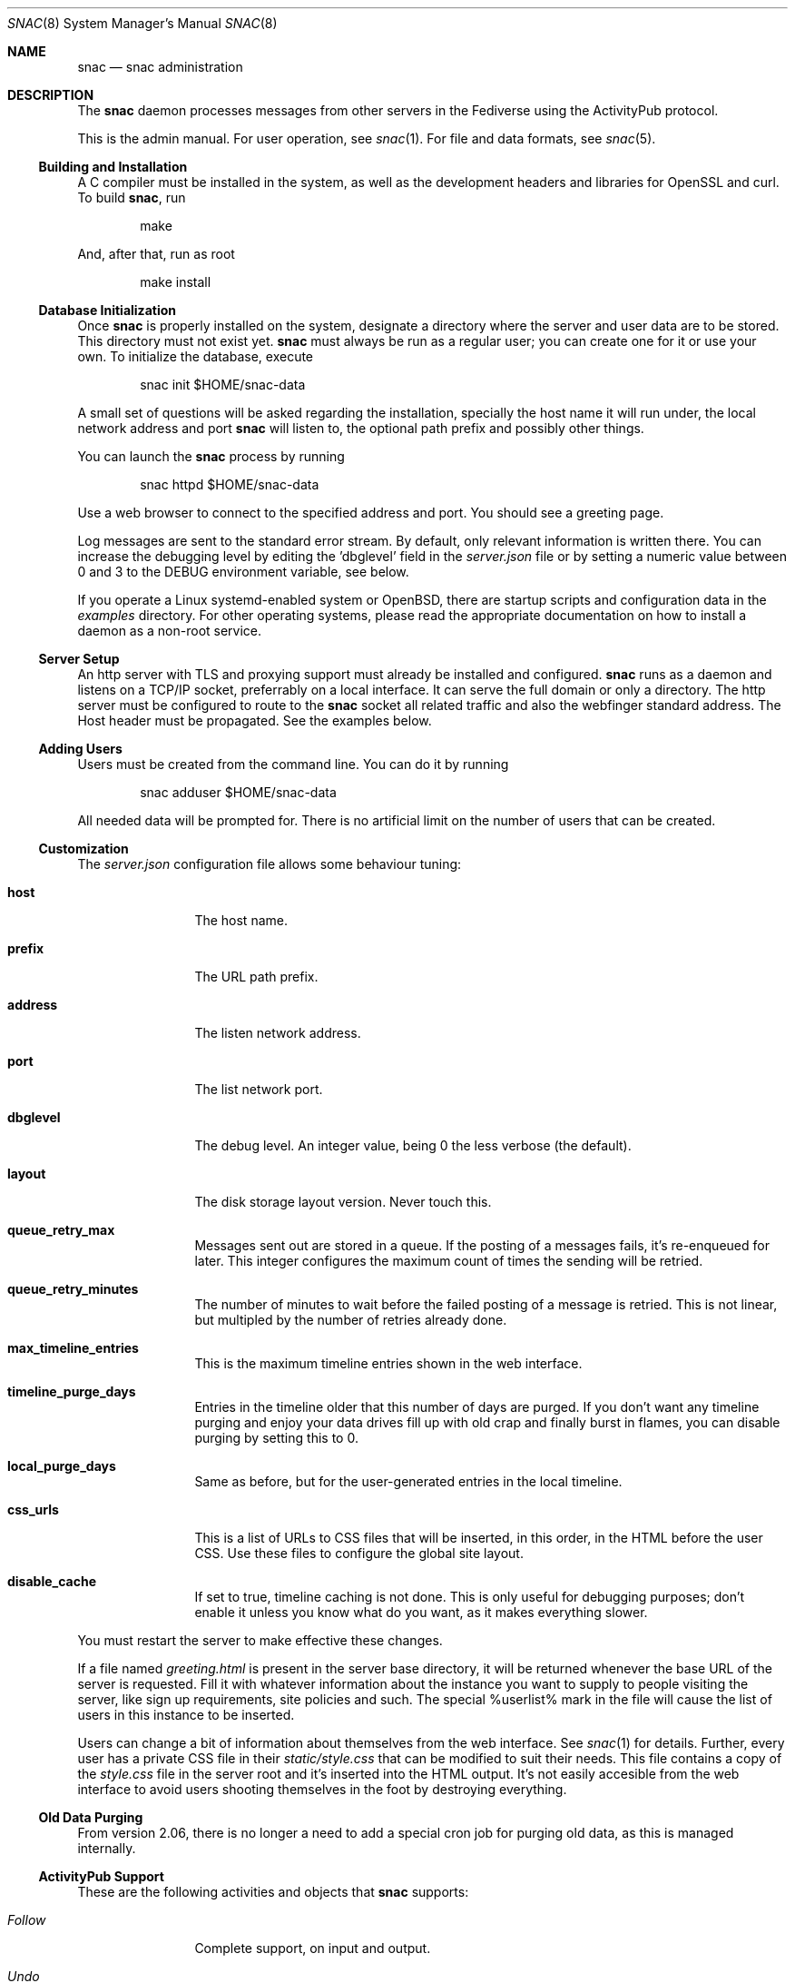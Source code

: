 .Dd $Mdocdate$
.Dt SNAC 8
.Os
.Sh NAME
.Nm snac
.Nd snac administration
.Sh DESCRIPTION
The
.Nm
daemon processes messages from other servers in the Fediverse
using the ActivityPub protocol.
.Pp
This is the admin manual. For user operation, see
.Xr snac 1 .
For file and data formats, see
.Xr snac 5 .
.Ss Building and Installation
A C compiler must be installed in the system, as well as the development
headers and libraries for OpenSSL and curl. To build
.Nm ,
run
.Bd -literal -offset indent
make
.Ed
.Pp
And, after that, run as root
.Bd -literal -offset indent
make install
.Ed
.Ss Database Initialization
Once
.Nm
is properly installed on the system, designate a directory where
the server and user data are to be stored. This directory
must not exist yet.
.Nm
must always be run as a regular user; you can create one for
it or use your own. To initialize the database, execute
.Bd -literal -offset indent
snac init $HOME/snac-data
.Ed
.Pp
A small set of questions will be asked regarding the installation,
specially the host name it will run under, the local network address
and port
.Nm
will listen to, the optional path prefix and possibly other things.
.Pp
You can launch the
.Nm
process by running
.Bd -literal -offset indent
snac httpd $HOME/snac-data
.Ed
.Pp
Use a web browser to connect to the specified address and port. You
should see a greeting page.
.Pp
Log messages are sent to the standard error stream. By default, only
relevant information is written there. You can increase the debugging
level by editing the 'dbglevel' field in the
.Pa server.json
file or by setting a numeric value between 0 and 3 to the DEBUG
environment variable, see below.
.Pp
If you operate a Linux systemd-enabled system or OpenBSD, there are
startup scripts and configuration data in the
.Pa examples
directory.
For other operating systems, please read the appropriate documentation
on how to install a daemon as a non-root service.
.Ss Server Setup
.Pp
An http server with TLS and proxying support must already be
installed and configured.
.Nm
runs as a daemon and listens on a TCP/IP socket, preferrably
on a local interface. It can serve the full domain or only
a directory. The http server must be configured to route to the
.Nm
socket all related traffic and also the webfinger standard
address. The Host header must be propagated.
See the examples below.
.Ss Adding Users
.Pp
Users must be created from the command line.
You can do it by running
.Bd -literal -offset indent
snac adduser $HOME/snac-data
.Ed
.Pp
All needed data will be prompted for. There is no artificial limit
on the number of users that can be created.
.Ss Customization
The
.Pa server.json
configuration file allows some behaviour tuning:
.Bl -tag -width tenletters
.It Ic host
The host name.
.It Ic prefix
The URL path prefix.
.It Ic address
The listen network address.
.It Ic port
The list network port.
.It Ic dbglevel
The debug level. An integer value, being 0 the less verbose (the default).
.It Ic layout
The disk storage layout version. Never touch this.
.It Ic queue_retry_max
Messages sent out are stored in a queue. If the posting of a messages fails,
it's re-enqueued for later. This integer configures the maximum count of
times the sending will be retried.
.It Ic queue_retry_minutes
The number of minutes to wait before the failed posting of a message is
retried. This is not linear, but multipled by the number of retries
already done.
.It Ic max_timeline_entries
This is the maximum timeline entries shown in the web interface.
.It Ic timeline_purge_days
Entries in the timeline older that this number of days are purged.
If you don't want any timeline purging and enjoy your data drives
fill up with old crap and finally burst in flames, you can disable
purging by setting this to 0.
.It Ic local_purge_days
Same as before, but for the user-generated entries in the local timeline.
.It Ic css_urls
This is a list of URLs to CSS files that will be inserted, in this order,
in the HTML before the user CSS. Use these files to configure the global
site layout.
.It Ic disable_cache
If set to true, timeline caching is not done. This is only useful for
debugging purposes; don't enable it unless you know what do you want, as
it makes everything slower.
.El
.Pp
You must restart the server to make effective these changes.
.Pp
If a file named
.Pa greeting.html
is present in the server base directory, it will be returned whenever
the base URL of the server is requested. Fill it with whatever
information about the instance you want to supply to people
visiting the server, like sign up requirements, site policies
and such. The special %userlist% mark in the file will cause
the list of users in this instance to be inserted.
.Pp
Users can change a bit of information about themselves from the
web interface. See
.Xr snac 1
for details. Further, every user has a private CSS file in their
.Pa static/style.css
that can be modified to suit their needs. This file contains
a copy of the
.Pa style.css
file in the server root and it's inserted into the HTML output.
It's not easily accesible from the web interface to avoid users
shooting themselves in the foot by destroying everything.
.Ss Old Data Purging
From version 2.06, there is no longer a need to add a special
cron job for purging old data, as this is managed internally.
.Ss ActivityPub Support
These are the following activities and objects that
.Nm
supports:
.Bl -tag -width tenletters
.It Vt Follow
Complete support, on input and output.
.It Vt Undo
For
.Vt Follow ,
.Vt Like
and
.Vt Announce
objects, on input and output.
.It Vt Create
For
.Vt Note
objects, on input and output.
.It Vt Accept
For
.Vt Follow
objects, on input and output.
.It Vt Like
For
.Vt Note
objects, on input and output.
.It Vt Announce
For
.Vt Note
objects, on input and output.
.It Vt Update
For
.Vt Person
objects, on input and output. Support for updating
.Vt Note
objects will probably be added in the future.
.It Vt Delete
Supported for
.Vt Note
and
.Vt Tomsbtone
objects on input, and for
.Vt Note
objects on output.
.El
.Pp
The rest of activities and objects are dropped on input.
.Pp
There is partial support for
.Vt OrderedCollection
objects in the
.Pa /outbox 
(with the last 20 entries of the local timeline shown). No pagination
is supported. Intentionally, the
.Pa /followers
and
.Pa /following
paths return empty lists.
.Ss Migrating from Mastodon
User migration from different Fediverse instances is a pain in the ass
that has been implemented everywhere as a kludgy afterthought. There is
not much that can be done, other than importing the list of people you
follow to your new
.Nm
account.
.Pp
To do this, download the user's list of accounts being followed (in CSV
format) from the Mastodon web interface and execute this:
.Bd -literal -offset indent
awk -F, 'NR > 1 { print $1 }' /path/to/following_accounts.csv | \\
xargs -n 1 snac follow $SNAC_BASEDIR $SNAC_USER
.Ed
.Ss Other Considerations
.Nm
stores all the messages it receives as JSON files, which are usually
bloated and filled with redundant information. Using a filesystem with
file compression enabled (like btrfs or zfs) will probably be a good
choice to store the
.Nm
database into.
.Sh ENVIRONMENT
.Bl -tag -width Ds
.It Ev DEBUG
Overrides the debugging level from the server 'dbglevel' configuration
variable. Set it to an integer value. The higher, the deeper in meaningless
verbiage you'll find yourself into.
.El
.Sh EXAMPLES
You want to install the
.Nm
Fediverse daemon in the host example.com, that is correctly configured
with a valid TLS certificate and running the nginx httpd server.
The service will be installed under the
.Pa fedi
location. Two users, walter and jessie, will be hosted in the system.
Their Fediverse presence addresses will be https://example.com/fedi/walter
and https://example.com/fedi/jesse, respectively. They will be known
in the Fediverse as @walter@example.com and @jesse@example.com. The
.Nm
daemon will run as the user snacusr in the system and listen to the
localhost:8001 network socket. All data will be stored in the
.Pa /home/snacusr/fedidata
directory.
.Pp
Log into the system as snacusr and execute:
.Bd -literal -offset indent
snac init /home/snacusr/fedidata
.Ed
.Pp
Answer "example.com" to the host name question, "/fedi" to the path
prefix question, "localhost" to the address and "8001" to the port.
.Pp
Create the users
.Bd -literal -offset indent
snac adduser /home/snacusr/fedidata walter
snac adduser /home/snacusr/fedidata jesse
.Ed
.Pp
Answer the questions with reasonable values.
.Pp
Execute the server:
.Bd -literal -offset indent
snac httpd /home/snacusr/fedidata
.Ed
.Pp
Edit the nginx configuration and add the following snippet to the
example.com server section:
.Bd -literal -offset indent
location /.well-known/webfinger {
    proxy_pass http://localhost:8001;
    proxy_set_header Host $http_host;
}

location /fedi {
    proxy_pass http://localhost:8001;
    proxy_set_header Host $http_host;
}
.Ed
.Pp
Restart the nginx daemon and connect to https://example.com/fedi/walter.
The empty, default screen will be shown. Enter the admin section with the
credentials defined for this user. Search people, start following
them, engage in arid discussions and generally enjoy the frustrating
experience of Social Media.
.Sh SEE ALSO
.Xr snac 1 ,
.Xr snac 5
.Sh AUTHORS
.An grunfink @grunfink@comam.es
.Sh LICENSE
See the LICENSE file for details.
.Sh CAVEATS
JSON files are fragile when modified by hand. Take care.
